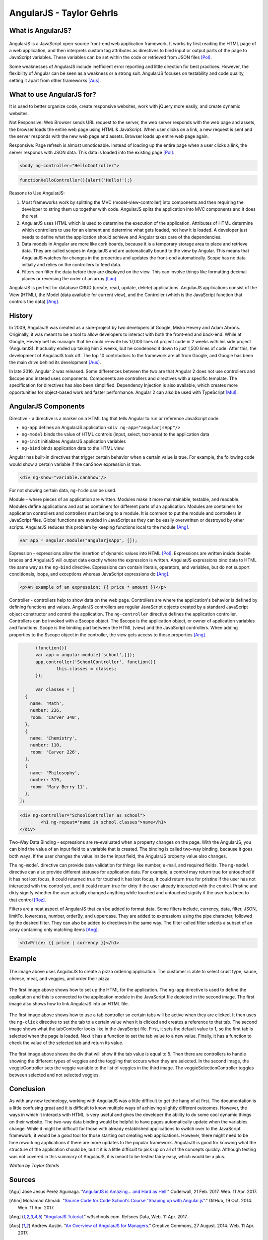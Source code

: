 AngularJS - Taylor Gehrls
=========================

What is AngularJS?
------------------

.. figure:: angular_js.jpg
	:height: 300px
	:width: 300px
	:align: center

AngularJS is a JavaScript open-source front-end web application framework. 
It works by first reading the HTML page of a web application, and then 
interprets custom tag attributes as directives to bind input or output
parts of the page to JavaScript variables. These variables can be set
within the code or retrieved from JSON files [Pol]_.

Some weaknesses of AngularJS include inefficient error reporting and little 
direction for best practices. However, the flexibility of Angular can be seen
as a weakness or a strong suit. AngularJS focuses on testability and code 
quality, setting it apart from other frameworks [Aus]_.

What to use AngularJS for?
--------------------------

It is used to better organize code, create responsive websites, 
work with jQuery more easily, and create dynamic websites.

Not Responsive: Web Browser sends URL request to the server, 
the web server responds with the web page and assets, the
browser loads the entire web page using HTML & JavaScript. When user 
clicks on a link, a new request is sent and the server responds with the 
new web page and assets. Browser loads up entire web page again.

Responsive: Page refresh is almost unnoticeable. Instead of loading up the 
entire page when a user clicks a link, the server responds with JSON data. 
This data is loaded into the existing page [Pol]_.

.. code-block :: HTML

	<body ng-controller="HelloController"> 

.. code-block :: JavaScript

	functionHelloController(){alert('Hello!');}

Reasons to Use AngularJS:

1. Most frameworks work by splitting the MVC (model-view-controller) into 
   components and then requiring the developer to string them up together with
   code. AngularJS splits the application into MVC components and it does the 
   rest. 
2. AngularJS uses HTML which is used to determine the execution of the 
   application. Attributes of HTML determine which controllers to use for an 
   element and determine what gets loaded, not how it is loaded. A developer 
   just needs to define what the application should achieve and Angular 
   takes care of the dependencies.
3. Data models in Angular are more like cork boards, because it is a temporary
   storage area to place and retrieve data. They are called scopes in AngularJS
   and are automatically bound to the view by Angular. This means that AngularJS
   watches for changes in the properties and updates the front-end 
   automatically. Scope has no data initially and relies on the controllers 
   to feed data.
4. Filters can filter the data before they are displayed on the view. 
   This can involve things like formatting decimal places or reversing the
   order of an array [Lau]_.

AngularJS is perfect for database CRUD (create, read, update, delete) 
applications. AngularJS applications consist of the View (HTML), the Model 
(data available for current view), and the Controller (which is the JavaScript
function that controls the data) [Ang]_.

History
-------

In 2009, AngularJS was created as a side-project by two developers at Google, 
Misko Hevery and Adam Abrons. Originally, it was meant to be a tool to
allow developers to interact with both the front-end and back-end. While at
Google, Hevery bet his manager that he could re-write his 17,000 lines of 
project code in 2 weeks with his side project (AngularJS). It actually ended
up taking him 3 weeks, but he condensed it down to just 1,500 lines of code.
After this, the development of AngularJS took off. The top 10 contributors to
the framework are all from Google, and Google has been the main drive behind 
its development [Aus]_.

In late 2016, Angular 2 was released. Some differences between the two are that
Angular 2 does not use controllers and $scope and instead uses components. 
Components are controllers and directives with a specific template. The 
specification for directives has also been simplified. Dependency Injection 
is also available, which creates more opportunities for object-based work 
and faster performance. Angular 2 can also be used with TypeScript [Mul]_.

AngularJS Components
--------------------

Directive - a directive is a marker on a HTML tag that tells Angular to 
run or reference JavaScript code.

* ``ng-app`` defines an AngularJS application ``<div ng-app="angularjsApp"/>``
* ``ng-model`` binds the value of HTML controls (input, select, text-area) to
  the application data
* ``ng-init`` initializes AngularJS application variables
* ``ng-bind`` binds application data to the HTML view.

Angular has built-in directives that trigger certain behavior when a certain
value is true. For example, the following code would show a certain variable
if the canShow expression is true.

.. code-block :: HTML

	<div ng-show="variable.canShow"/>

For not showing certain data, ``ng-hide`` can be used.

Module - where pieces of an application are written. Modules make it more 
maintainable, testable, and readable. Modules define applications and act as 
containers for different parts of an application. Modules are containers for 
application controllers and  controllers must belong to a module. It is common 
to put the module and controllers in JavaScript files. Global functions are 
avoided in JavaScript as they can be easily overwritten or destroyed by 
other scripts. AngularJS reduces this problem by keeping functions local 
to the module [Ang]_.

.. code-block :: JavaScript

	var app = angular.module("angularjsApp", []);

Expression - expressions allow the insertion of dynamic values into HTML [Pol]_.
Expressions are written inside double braces and AngularJS will output data
exactly where the expression is written. AngularJS expressions bind data to 
HTML the same way as the ``ng-bind`` directive. Expressions can contain 
literals, operators, and variables, but do not support conditionals, loops, and 
exceptions whereas JavaScript expressions do [Ang]_.

.. code-block :: JavaScript

	<p>An example of an expression: {{ price * amount }}</p>

Controller - controllers help to show data on the web page. 
Controllers are where the application's behavior is defined by defining 
functions and values. AngularJS controllers are regular JavaScript 
objects created by a standard JavaScript object constructor and control the 
application. The ``ng-controller`` directive defines the application 
controller. Controllers can be invoked with a $scope object. The $scope is 
the application object, or owner of application variables and functions. 
Scope is the binding part between the HTML (view) and the JavaScript 
controllers. When adding properties to the $scope object in the controller, 
the view gets access to these properties [Ang]_.

.. code-block :: JavaScript

	(function(){
	var app = angular.module('school',[]);
	app.controller('SchoolController', function(){
		this.classes = classes;
	});

	var classes = [
    {
      name: 'Math',
      number: 236,
      room: 'Carver 340',
    }, 
    {
      name: 'Chemistry',
      number: 110,
      room: 'Carver 226',
    }, 
    {
      name: 'Philosophy',
      number: 319,
      room: 'Mary Berry 11',
    }, 
  ];

.. code-block :: HTML

	<div ng-controller="SchoolController as school">
		<h1 ng-repeat="name in school.classes">name</h1>
	</div>

Two-Way Data Binding - expressions are re-evaluated when a property changes 
on the page. With the AngularJS, you can bind the value of an input field 
to a variable that is created. The binding is called two-way binding, 
because it goes both ways. If the user changes the value inside the input 
field, the AngularJS property value also changes. 

The ``ng-model`` directive can provide data validation for things like number, 
e-mail, and required fields. The ``ng-model`` directive can also provide 
different statuses for application data. For example, a control may return 
true for untouched if it has not lost focus, it could returned true for 
touched it has lost focus, it could return true for pristine if the user has 
not interacted with the control yet, and it could return true for dirty if 
the user already interacted with the control. Pristine and dirty signify 
whether the user actually changed anything while touched and untouched 
signify if the user has been to that control [Roz]_.

Filters are a neat aspect of AngularJS that can be added to format data. Some 
filters include, currency, data, filter, JSON, limitTo, lowercase, number, 
orderBy, and uppercase. They are added to expressions using the pipe 
character, followed by the desired filter. They can also be added to 
directives in the same way. The filter called filter selects a subset of an 
array containing only matching items [Ang]_.

.. code-block :: HTML

	<h1>Price: {{ price | currency }}</h1>

Example
-------

.. figure:: example.jpg
	:height: 350px
	:align: center

The image above uses AngularJS to create a pizza ordering application.
The customer is able to select crust type, sauce, cheese, meat, and veggies, 
and order their pizza.

.. figure:: header.jpg
	:height: 450px
	:align: center

.. figure:: module.jpg
	:height: 350px
	:align: center

The first image above shows how to set up the HTML for the application. 
The ``ng-app`` directive is used to define the application and this is 
connected to the application module in the JavaScript file depicted in the 
second image. The first image also shows how to link AngularJS into an HTML
file.

.. figure:: tabcontroller.jpg
	:height: 400px
	:align: center

.. figure:: tab.jpg
	:height: 350px
	:align: center

The first image above shows how to use a tab controller so certain tabs will be
active when they are clicked. It then uses the ``ng-click`` directive to set
the tab to a certain value when it is clicked and creates a reference to that
tab. The second image shows what the tabController looks like in the JavaScript
file. First, it sets the default value to 1, so the first tab is selected when
the page is loaded. Next it has a function to set the tab value to a new value.
Finally, it has a function to check the value of the selected tab and return
its value.

.. figure:: veggies.jpg
	:height: 450px
	:align: center

.. figure:: veggiecontrollerjs.jpg
	:height: 400px
	:width: 400px
	:align: center

.. figure:: veggielist.jpg
	:height: 450px
	:align: center

The first image above shows the div that will show if the tab value is equal to
5. Then there are controllers to handle showing the different types of veggies
and the toggling that occurs when they are selected. In the second image, 
the veggieController sets the veggie variable to the list of veggies in the 
third image. The veggieSelectionController toggles between selected and 
not selected veggies.

Conclusion
----------

As with any new technology, working with AngularJS was a little difficult to
get the hang of at first. The documentation is a little confusing great and it 
is difficult to know multiple ways of achieving slightly different outcomes. 
However, the ways in which it interacts with HTML is very useful and gives 
the developer the ability to do some cool dynamic things on their website. 
The two-way data binding would be helpful to have pages automatically 
update when the variables change. While it might be difficult for those 
with already established applications to switch over to the JavaScript 
framework, it would be a good tool for those starting out creating web 
applications. However, there might need to be time reworking applications 
if there are more updates to the popular framework. AngularJS 
is good for knowing what the structure of the application should be, 
but it it is a little difficult to pick up on all of the concepts quickly. 
Although testing was not covered in this summary of AngularJS, it is meant 
to be tested fairly easy, which would be a plus.

*Written by Taylor Gehrls*

Sources
-------

.. [Agu] Jose Jesus Perez Aguinaga. "`AngularJS is Amazing... and Hard as Hell <https://coderwall.com/p/3qclqg/angularjs-is-amazing-and-hard-as-hell>`_." Coderwall, 21 Feb. 2017. Web. 11 Apr. 2017.

.. [Ahm] Mohamad Ahmadi. "`Source Code for Code School's Course "Shaping up with Angular.js" <https://github.com/mhahmadi/codeschool-shaping-up-with-angularjs>`_." GitHub, 19 Oct. 2014. Web. 11 Apr. 2017.

.. [Ang] "`AngularJS Tutorial <https://www.w3schools.com/angular/angular_intro.asp>`_." w3schools.com. Refsnes Data, Web. 11 Apr. 2017.

.. [Aus] Andrew Austin. "`An Overview of AngularJS for Managers <http://andrewaustin.com/an-overview-of-angularjs-for-managers/>`_." Creative Commons, 27 August. 2014. Web. 11 Apr. 2017.

.. [Lau] Dmitri Lau. "`10 Reasons Why You Should Use AngularJS <https://www.sitepoint.com/10-reasons-use-angularjs/>`_." Sitepoint, 5 Sep. 2013. Web. 11 Apr. 2017.

.. [Mul] Elco Muller. "`Angular 2 vs. Angular 1: Key Differences <https://dzone.com/articles/typed-front-end-with-angular-2>`_." DZone, Web Dev Zone, 11 Sep. 2015. Web. 11 Apr. 2017.

.. [Pol] Gregg Pollack. "`Shaping Up With AngularJS <https://www.codeschool.com/courses/shaping-up-with-angularjs>`_." Code School, Web. 11 Apr. 2017.

.. [Roz] Yuriy Rozhovetskiy. "`Angular - Difference Between Pristine/Dirty and Touched/Untouched <http://stackoverflow.com/questions/25025102/angular-difference-between-pristine-dirty-and-touched-untouched>`_." Stack Overflow. Stack Exchange Inc, 29 Jun. 2014. Web. 11 Apr. 2017.

.. [Sho] James Shore. "`An Unconventional Review of AngularJS <http://www.letscodejavascript.com/v3/blog/2015/01/angular_review>`_." Let's Code TDJS. Primate, 14 Jul. 2015. Web. 11 Apr. 2017.




